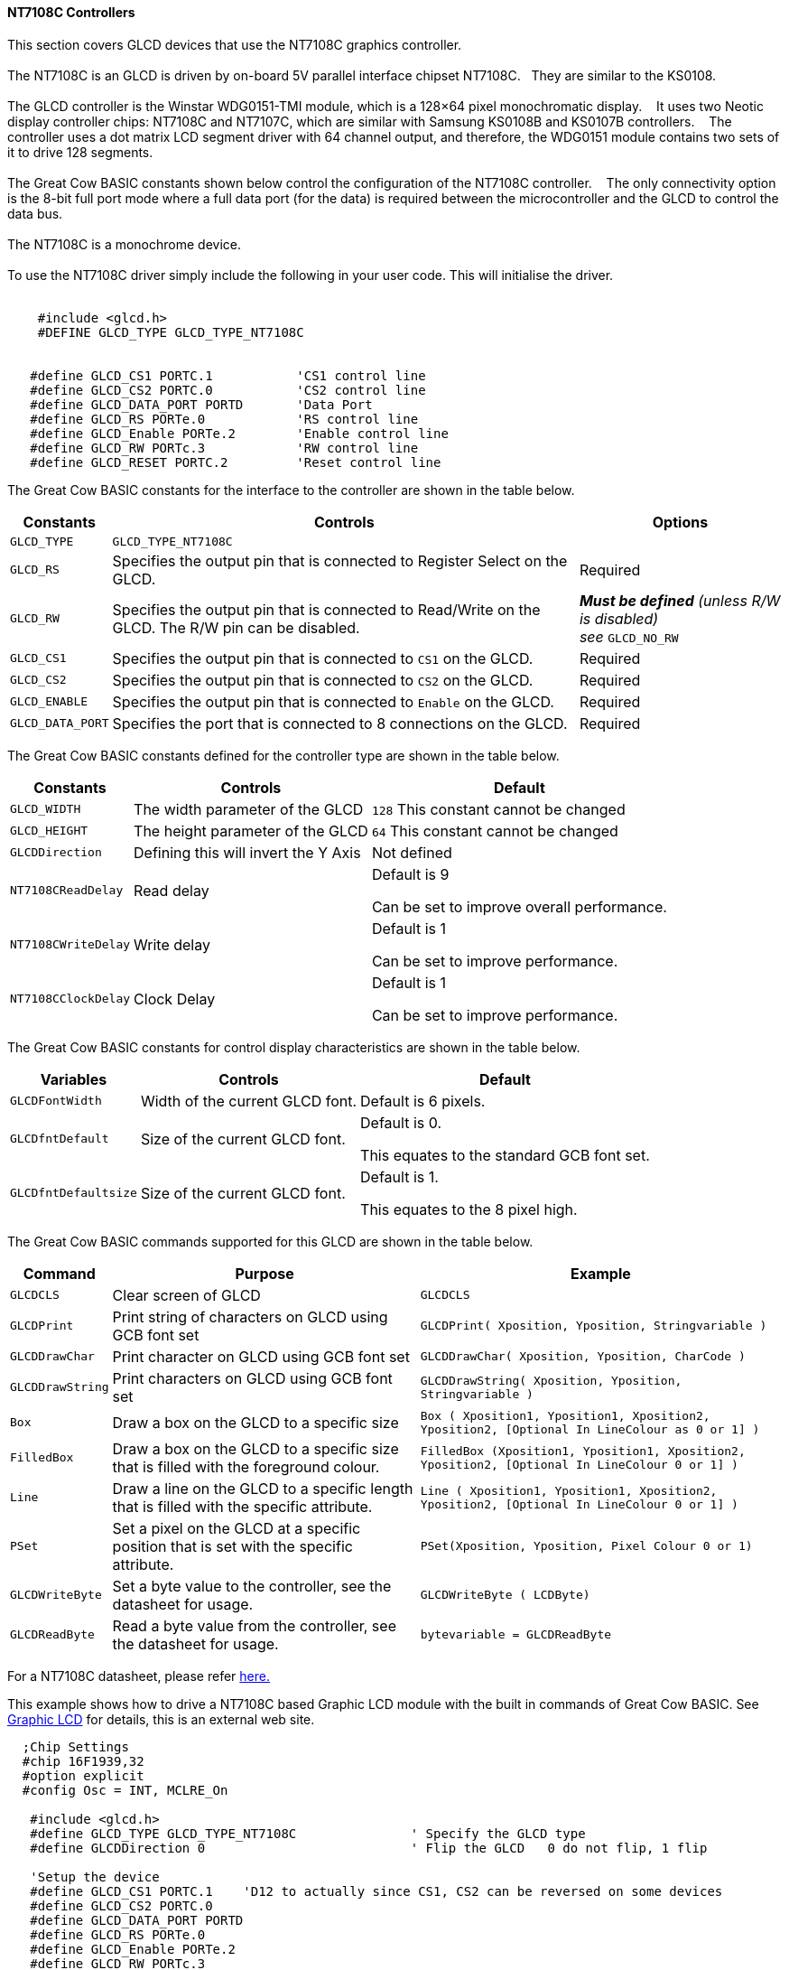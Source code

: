 ==== NT7108C Controllers

This section covers GLCD devices that use the NT7108C graphics controller.
{empty} +
{empty} +
The NT7108C is an GLCD is driven by on-board 5V parallel interface chipset NT7108C.&#160;&#160;&#160;They are similar to the KS0108.
{empty} +
{empty} +
The GLCD controller is the Winstar WDG0151-TMI module, which is a 128×64 pixel monochromatic display.&#160;&#160;&#160;
It uses two Neotic display controller chips: NT7108C and NT7107C, which are similar with Samsung KS0108B and KS0107B controllers.&#160;&#160;&#160;
The controller uses a dot matrix LCD segment driver with 64 channel output, and therefore, the WDG0151 module contains two sets of it to drive 128 segments.
{empty} +
{empty} +
The Great Cow BASIC constants shown below control the configuration of the NT7108C controller.&#160;&#160;&#160;
The only connectivity option is the 8-bit full port mode where a full data port (for the data) is required between the microcontroller and the GLCD to control the data bus.
{empty} +
{empty} +
The NT7108C is a monochrome device.
{empty} +
{empty} +
To use the NT7108C driver simply include the following in your user code.  This will initialise the driver.
{empty} +
{empty} +

----
    #include <glcd.h>
    #DEFINE GLCD_TYPE GLCD_TYPE_NT7108C


   #define GLCD_CS1 PORTC.1           'CS1 control line
   #define GLCD_CS2 PORTC.0           'CS2 control line
   #define GLCD_DATA_PORT PORTD       'Data Port
   #define GLCD_RS PORTe.0            'RS control line
   #define GLCD_Enable PORTe.2        'Enable control line
   #define GLCD_RW PORTc.3            'RW control line
   #define GLCD_RESET PORTC.2         'Reset control line

----

The Great Cow BASIC constants for the interface to the controller are shown in the table below.

[cols="2,4,4", options="header,autowidth"]
|===
|*Constants*
|*Controls*
|*Options*

|`GLCD_TYPE`
|`GLCD_TYPE_NT7108C`
|

|`GLCD_RS`
|Specifies the output pin that is connected to Register Select on the
GLCD.
|Required

|`GLCD_RW`
|Specifies the output pin that is connected to Read/Write on the GLCD.
The R/W pin can be disabled.
|*_Must be defined_* _(unless R/W is disabled) +
see_ `GLCD_NO_RW`

|`GLCD_CS1`
|Specifies the output pin that is connected to `CS1` on the GLCD.
|Required

|`GLCD_CS2`
|Specifies the output pin that is connected to `CS2` on the GLCD.
|Required

|`GLCD_ENABLE`
|Specifies the output pin that is connected to `Enable` on the GLCD.
|Required

|`GLCD_DATA_PORT`
|Specifies the port that is connected to 8 connections on the GLCD.
|Required

|===



The Great Cow BASIC constants defined for the controller type are shown in the table below.



[cols="1,1,^1", options="header,autowidth"]
|===
|*Constants*
|*Controls*
|*Default*

|`GLCD_WIDTH`
|The width parameter of the GLCD
|`128`
This constant cannot be changed

|`GLCD_HEIGHT`
|The height parameter of the GLCD
|`64`
This constant cannot be changed

|`GLCDDirection`
|Defining this will invert the Y Axis
|Not defined


|`NT7108CReadDelay`
|Read delay
|Default is   9

Can be set to improve overall performance.

|`NT7108CWriteDelay`
|Write delay
|Default is   1

Can be set to improve performance.

|`NT7108CClockDelay`
|Clock Delay
|Default is 1

Can be set to improve performance.
|===

The Great Cow BASIC constants for control display characteristics are shown in the table below.


[cols="1,1,^1", options="header,autowidth"]
|===
|*Variables*
|*Controls*
|*Default*

|`GLCDFontWidth`
|Width of the current GLCD font.
|Default is 6 pixels.

|`GLCDfntDefault`
|Size of the current GLCD font.
|Default is 0.

This equates to the standard GCB font set.

|`GLCDfntDefaultsize`
|Size of the current GLCD font.
|Default is 1.

This equates to the 8 pixel high.
|===



The Great Cow BASIC commands supported for this GLCD are shown in the
table below.
[cols=3, options="header,autowidth"]
|===
|*Command*
|*Purpose*
|*Example*

|`GLCDCLS`
|Clear screen of GLCD
|`GLCDCLS`

|`GLCDPrint`
|Print string of characters on GLCD using GCB font set
|`GLCDPrint( Xposition, Yposition, Stringvariable )`

|`GLCDDrawChar`
|Print character on GLCD using GCB font set
|`GLCDDrawChar( Xposition, Yposition, CharCode )`

|`GLCDDrawString`
|Print characters on GLCD using GCB font set
|`GLCDDrawString( Xposition, Yposition, Stringvariable )`

|`Box`
|Draw a box on the GLCD to a specific size
|`Box ( Xposition1, Yposition1, Xposition2, Yposition2, [Optional In
LineColour as 0 or 1] )`

|`FilledBox`
|Draw a box on the GLCD to a specific size that is filled with the
foreground colour.
|`FilledBox (Xposition1, Yposition1, Xposition2, Yposition2, [Optional In
LineColour 0 or 1] )`

|`Line`
|Draw a line on the GLCD to a specific length that is filled with the
specific attribute.
|`Line ( Xposition1, Yposition1, Xposition2, Yposition2, [Optional In
LineColour 0 or 1] )`

|`PSet`
|Set a pixel on the GLCD at a specific position that is set with the
specific attribute.
|`PSet(Xposition, Yposition, Pixel Colour 0 or 1)`

|`GLCDWriteByte`
|Set a byte value to the controller, see the datasheet for usage.
|`GLCDWriteByte ( LCDByte)`

|`GLCDReadByte`
|Read a byte value from the controller, see the datasheet for usage.
|`bytevariable = GLCDReadByte`
|===
For a NT7108C datasheet, please refer
http://www.farnell.com/datasheets/1878006.pdf[here.]

This example shows how to drive a NT7108C based Graphic LCD module with
the built in commands of Great Cow BASIC. See https://github.com/Anobium/Great-Cow-BASIC-Demonstration-Sources/[Graphic LCD] for
details, this is an external web site.


----
  ;Chip Settings
  #chip 16F1939,32
  #option explicit
  #config Osc = INT, MCLRE_On

   #include <glcd.h>
   #define GLCD_TYPE GLCD_TYPE_NT7108C               ' Specify the GLCD type
   #define GLCDDirection 0                           ' Flip the GLCD   0 do not flip, 1 flip

   'Setup the device
   #define GLCD_CS1 PORTC.1    'D12 to actually since CS1, CS2 can be reversed on some devices
   #define GLCD_CS2 PORTC.0
   #define GLCD_DATA_PORT PORTD
   #define GLCD_RS PORTe.0
   #define GLCD_Enable PORTe.2
   #define GLCD_RW PORTc.3
   #define GLCD_RESET PORTC.2

   GLCDPrint ( 4,   1, "Great Cow BASIC 2018")                                ; Print some text
   
   Box  0, 0, 127, 10
   Line 63, 10, 63, 63
   Line 0, 37, 127, 37
   Circle 63, 37, 15

   End
----



*For more help, see*
<<_glcdcls,GLCDCLS>>, <<_glcddrawchar,GLCDDrawChar>>, <<_glcdprint,GLCDPrint>>, <<_glcdreadbyte,GLCDReadByte>>, <<_glcdwritebyte,GLCDWriteByte>> or <<_pset,Pset>>

Supported in <GLCD.H>

